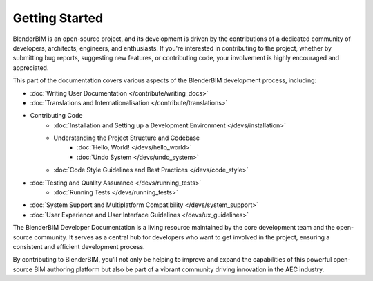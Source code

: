Getting Started
===============

BlenderBIM is an open-source project, and its development is driven by the contributions of a dedicated community of developers,
architects, engineers, and enthusiasts. If you're interested in contributing to the project, whether by submitting bug reports,
suggesting new features, or contributing code, your involvement is highly encouraged and appreciated.

This part of the documentation covers various aspects of the BlenderBIM development process, including:

- :doc:`Writing User Documentation </contribute/writing_docs>`
- :doc:`Translations and Internationalisation </contribute/translations>`
- Contributing Code
    - :doc:`Installation and Setting up a Development Environment </devs/installation>`
    - Understanding the Project Structure and Codebase
        - :doc:`Hello, World! </devs/hello_world>`
        - :doc:`Undo System </devs/undo_system>`
    - :doc:`Code Style Guidelines and Best Practices </devs/code_style>`

..
    - :doc:`Submitting Pull Requests and Contributing Code </devs/contributing_code>`

- :doc:`Testing and Quality Assurance </devs/running_tests>`
    - :doc:`Running Tests </devs/running_tests>`
- :doc:`System Support and Multiplatform Compatibility </devs/system_support>`
- :doc:`User Experience and User Interface Guidelines </devs/ux_guidelines>`

The BlenderBIM Developer Documentation is a living resource maintained by the core development team and the open-source community. It serves as a central hub for developers who want to get involved in the project, ensuring a consistent and efficient development process.

By contributing to BlenderBIM, you'll not only be helping to improve and expand the capabilities of this powerful open-source BIM authoring platform but also be part of a vibrant community driving innovation in the AEC industry.
